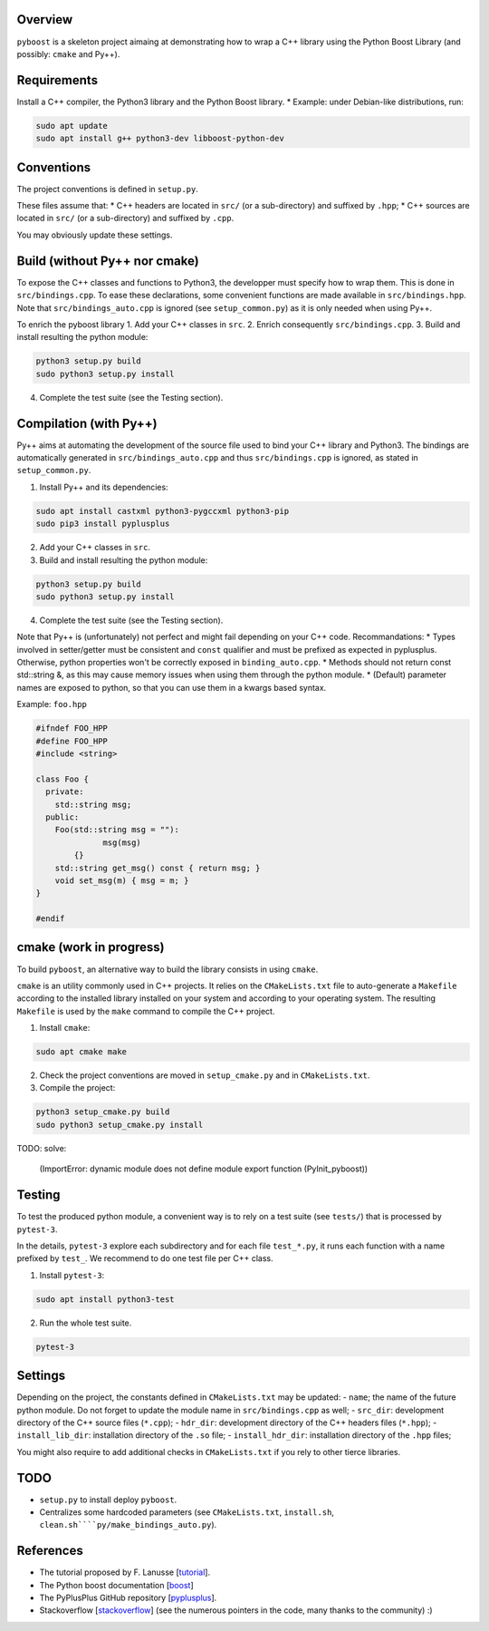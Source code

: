 Overview
---------

``pyboost`` is a skeleton project aimaing at demonstrating how to wrap a C++ library using the Python Boost Library (and possibly: ``cmake`` and Py++).

Requirements
-------------

Install a C++ compiler, the Python3 library and the Python Boost library.
* Example: under Debian-like distributions, run:

.. code:: shell

  sudo apt update
  sudo apt install g++ python3-dev libboost-python-dev

Conventions
-----------

The project conventions is defined in ``setup.py``.

These files assume that:
* C++ headers are located in ``src/`` (or a sub-directory) and suffixed by ``.hpp``;
* C++ sources are located in ``src/`` (or a sub-directory) and suffixed by ``.cpp``.

You may obviously update these settings.

Build (without Py++ nor cmake)
------------------------------

To expose the C++ classes and functions to Python3, the developper must specify how to wrap them. This is done in ``src/bindings.cpp``. To ease these declarations, some convenient functions are made available in ``src/bindings.hpp``. Note that ``src/bindings_auto.cpp`` is ignored (see ``setup_common.py``) as it is only needed when using Py++.

To enrich the pyboost library
1. Add your C++ classes in ``src``.
2. Enrich consequently ``src/bindings.cpp``.
3. Build and install resulting the python module:

.. code:: shell

  python3 setup.py build
  sudo python3 setup.py install

4. Complete the test suite (see the Testing section).

Compilation (with Py++)
-----------------------

Py++ aims at automating the development of the source file used to bind your C++ library and Python3. The bindings are automatically generated in ``src/bindings_auto.cpp`` and thus ``src/bindings.cpp`` is ignored, as stated in ``setup_common.py``.

1. Install Py++ and its dependencies:

.. code:: shell

  sudo apt install castxml python3-pygccxml python3-pip
  sudo pip3 install pyplusplus

2. Add your C++ classes in ``src``.
3. Build and install resulting the python module:

.. code:: shell

  python3 setup.py build
  sudo python3 setup.py install

4. Complete the test suite (see the Testing section).

Note that Py++ is (unfortunately) not perfect and might fail depending on your C++ code. Recommandations:
* Types involved in setter/getter must be consistent and ``const`` qualifier and must be prefixed as expected in pyplusplus. Otherwise, python properties won't be correctly exposed in ``binding_auto.cpp``.
* Methods should not return const std::string &, as this may cause memory issues when using them through the python module.
* (Default) parameter names are exposed to python, so that you can use them in a kwargs based syntax.

Example: ``foo.hpp``

.. code:: cpp 

  #ifndef FOO_HPP
  #define FOO_HPP
  #include <string>

  class Foo {
    private:
      std::string msg;
    public:
      Foo(std::string msg = ""):
		msg(msg)
	  {}
      std::string get_msg() const { return msg; }
      void set_msg(m) { msg = m; }
  }

  #endif

cmake (work in progress)
------------------------


To build ``pyboost``, an alternative way to build the library consists in using ``cmake``.

``cmake`` is an utility commonly used in C++ projects.  It relies on the ``CMakeLists.txt`` file to auto-generate a ``Makefile`` according to the installed library installed on your system and according to your operating system. The resulting ``Makefile`` is used by the ``make`` command to compile the C++ project.

1. Install ``cmake``:

.. code:: shell

  sudo apt cmake make 

2. Check the project conventions are moved in ``setup_cmake.py`` and in ``CMakeLists.txt``.
3. Compile the project:

.. code:: shell

  python3 setup_cmake.py build 
  sudo python3 setup_cmake.py install 


TODO: solve:

  (ImportError: dynamic module does not define module export function (PyInit_pyboost))

Testing
-------

To test the produced python module, a convenient way is to rely on a test suite (see ``tests/``) that is processed by ``pytest-3``.

In the details, ``pytest-3`` explore each subdirectory and for each file ``test_*.py``, it runs each function with a name prefixed by ``test_``. We recommend to do one test file per C++ class.

1. Install ``pytest-3``:

.. code:: shell

  sudo apt install python3-test

2. Run the whole test suite.

.. code:: shell

  pytest-3 

Settings
--------

Depending on the project, the constants defined in ``CMakeLists.txt`` may be updated: 
- ``name``; the name of the future python module. Do not forget to update the module name in ``src/bindings.cpp`` as well;
- ``src_dir``: development directory of the C++ source files (``*.cpp``);
- ``hdr_dir``: development directory of the C++ headers files (``*.hpp``);
- ``install_lib_dir``: installation directory of the ``.so`` file;
- ``install_hdr_dir``: installation directory of the ``.hpp`` files;

You might also require to add additional checks in ``CMakeLists.txt`` if you rely to other tierce libraries.

TODO
----

- ``setup.py`` to install deploy ``pyboost``.
- Centralizes some hardcoded parameters (see ``CMakeLists.txt``, ``install.sh``, ``clean.sh````py/make_bindings_auto.py``).

References
----------

.. _tutorial: https://flanusse.net/interfacing-c++-with-python.html 
.. _boost: https://www.boost.org/doc/libs/1_68_0/libs/python/doc/
.. _pyplusplus: https://github.com/ompl/pyplusplus
.. _stackoverflow: https://stackoverflow.com/

- The tutorial proposed by F. Lanusse [tutorial_].
- The Python boost documentation [boost_]
- The PyPlusPlus GitHub repository [pyplusplus_].
- Stackoverflow [stackoverflow_] (see the numerous pointers in the code, many thanks to the community) :)

